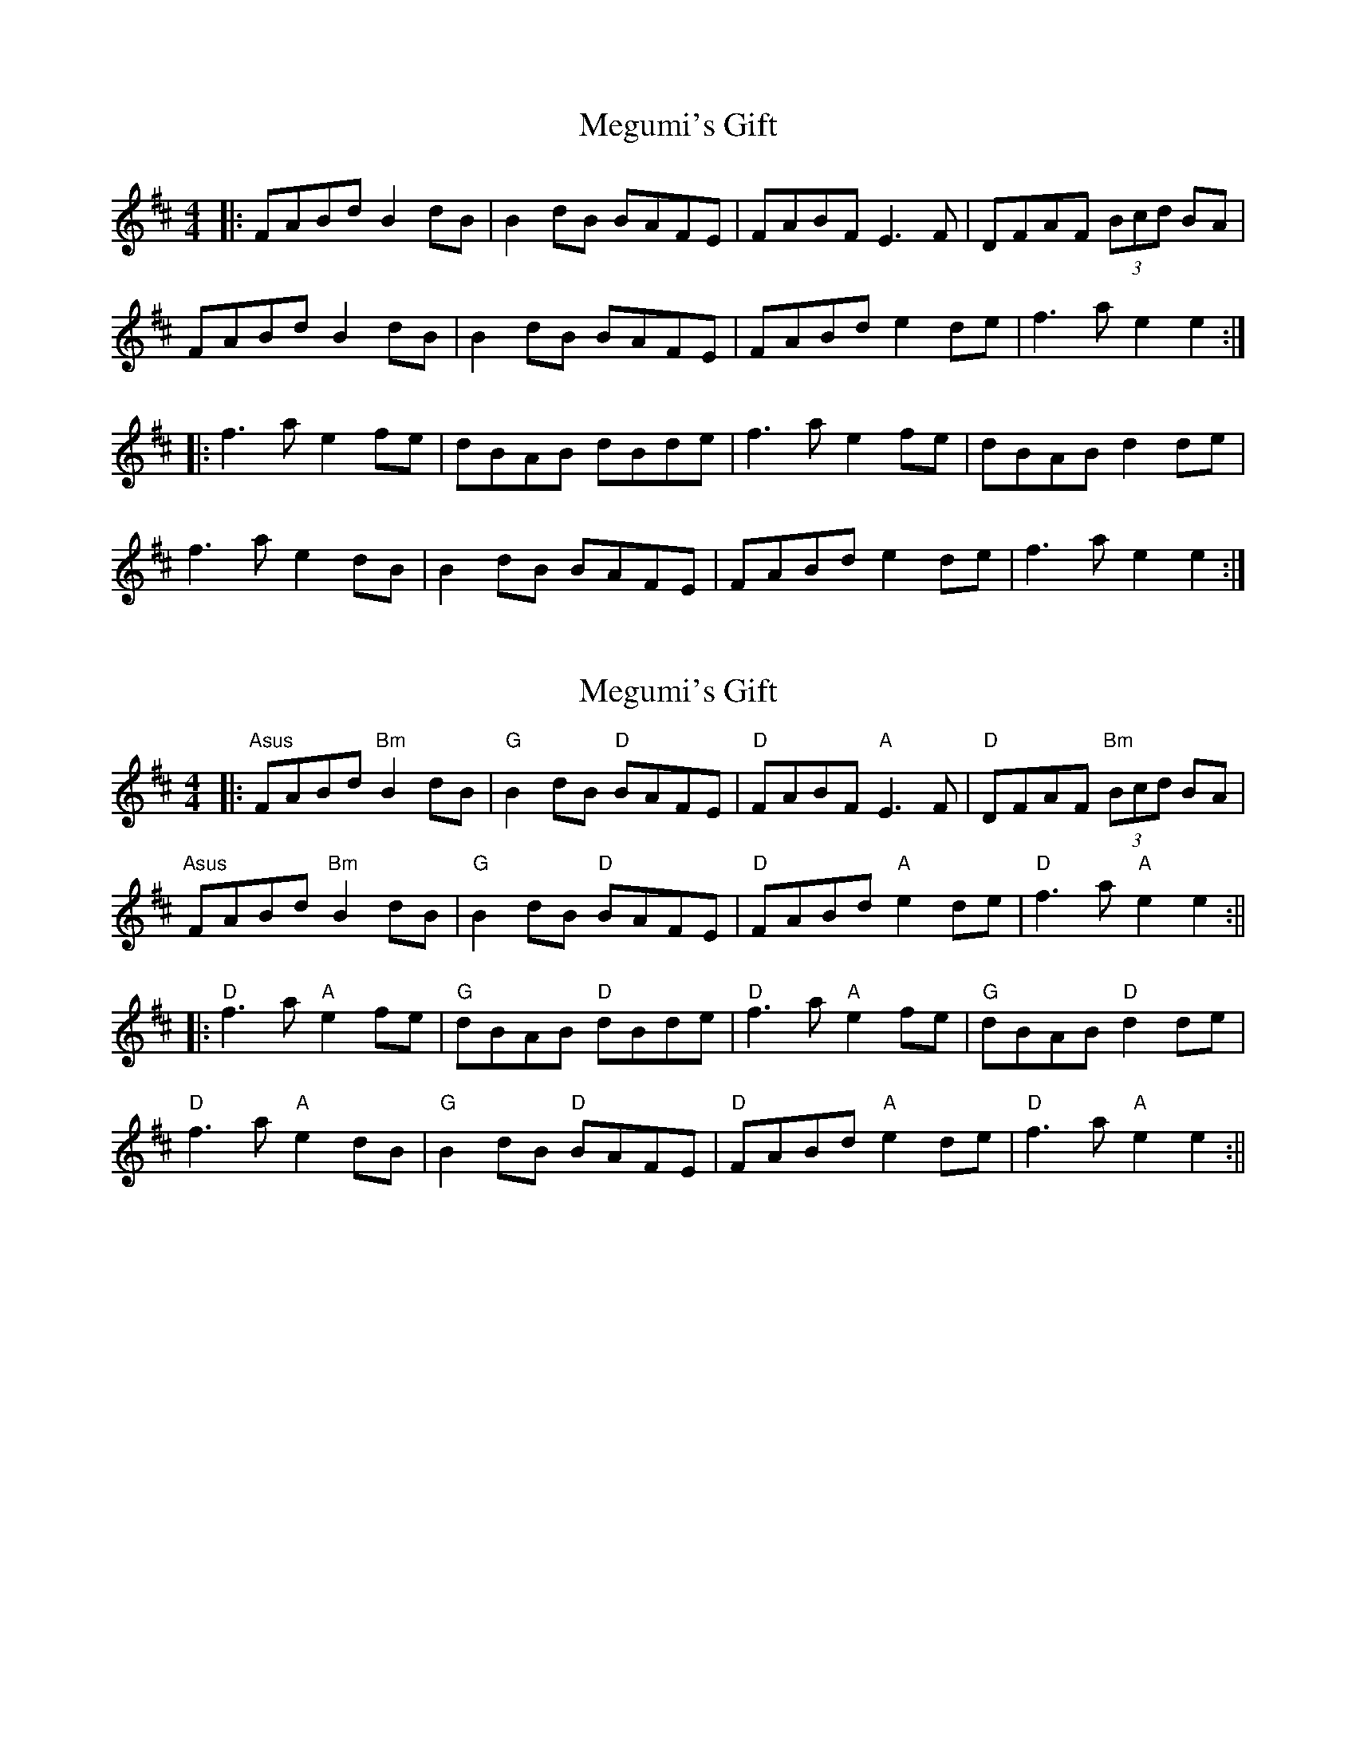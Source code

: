 X: 1
T: Megumi's Gift
Z: JACKB
S: https://thesession.org/tunes/6723#setting6723
R: reel
M: 4/4
L: 1/8
K: Bmin
|: FABd B2 dB | B2 dB BAFE | FABF E3F | DFAF (3Bcd BA |
FABd B2 dB | B2 dB BAFE | FABd e2 de | f3a e2 e2 :|
|: f3a e2 fe | dBAB dBde | f3a e2 fe | dBAB d2 de |
f3a e2 dB | B2 dB BAFE | FABd e2 de | f3a e2 e2 :|
X: 2
T: Megumi's Gift
Z: JACKB
S: https://thesession.org/tunes/6723#setting23012
R: reel
M: 4/4
L: 1/8
K: Bmin
|: "Asus"FABd "Bm"B2 dB | "G"B2 dB "D"BAFE | "D"FABF "A"E3F | "D"DFAF "Bm"(3Bcd BA |
"Asus"FABd "Bm"B2 dB | "G"B2 dB "D"BAFE | "D"FABd "A"e2 de | "D"f3a "A"e2 e2 :||
|: "D"f3a "A"e2 fe | "G"dBAB "D"dBde | "D"f3a "A"e2 fe | "G"dBAB "D"d2 de |
"D"f3a "A"e2 dB | "G"B2 dB "D"BAFE | "D"FABd "A"e2 de | "D"f3a "A"e2 e2 :||
X: 3
T: Megumi's Gift
Z: JACKB
S: https://thesession.org/tunes/6723#setting27925
R: reel
M: 4/4
L: 1/8
K: Bmin
|: EGAc A2 cA | A2 cA AGED | EGAE D3E | cEGE (3ABc AG |
EGAc A2 cA | A2 cA AGED | EGAc d2 cd | e3g d2 d2 :|
|: e3g d2 ed | cAGA cAcd | e3g d2 ed | cAGA c2 cd |
e3g d2 cA | A2 cA AGED | EGAc d2 cd | e3g d2 d2 :|
